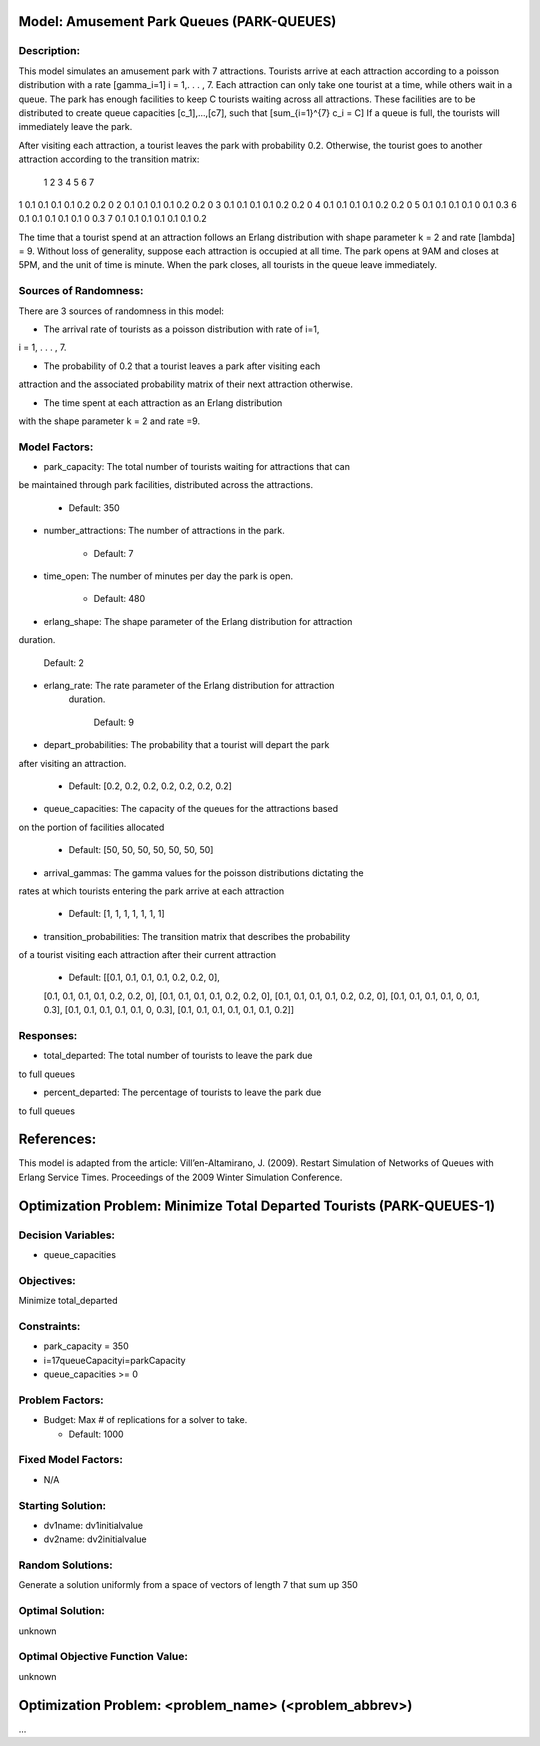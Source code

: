 Model: Amusement Park Queues (PARK-QUEUES)
==========================================

Description:
------------
This model simulates an amusement park with 7 attractions. Tourists arrive at
each attraction according to a poisson  distribution with a rate \[\gamma_i=1\]
i = 1,. . . , 7. Each attraction can only take one tourist at a time, while
others wait in a queue. The park has enough facilities to keep C tourists
waiting across all attractions. These facilities are to be distributed to
create queue capacities \[c_1]\,...,\[c7]\, such that \[\sum_{i=1}^{7} c_i = C\]
If a queue is full, the tourists will immediately leave the park.

After visiting each attraction, a tourist leaves the park with probability 0.2.
Otherwise, the tourist goes to another attraction according to the transition
matrix:

   1   2   3   4   5   6  7
1 0.1 0.1 0.1 0.1 0.2 0.2 0
2 0.1 0.1 0.1 0.1 0.2 0.2 0
3 0.1 0.1 0.1 0.1 0.2 0.2 0
4 0.1 0.1 0.1 0.1 0.2 0.2 0
5 0.1 0.1 0.1 0.1 0 0.1 0.3
6 0.1 0.1 0.1 0.1 0.1 0 0.3
7 0.1 0.1 0.1 0.1 0.1 0.1 0.2


The time that a tourist spend at an attraction follows an Erlang
distribution with shape parameter k = 2 and rate \[\lambda\] = 9. Without loss of
generality, suppose each attraction is occupied at all time. The park opens at
9AM and closes at 5PM, and the unit of time is minute. When the park closes,
all tourists in the queue leave immediately.

Sources of Randomness:
----------------------
There are 3 sources of randomness in this model:

* The arrival rate of tourists as a poisson distribution with rate of i=1,
i = 1, . . . , 7.

* The probability of 0.2 that a tourist leaves a park after visiting each
attraction and the associated probability matrix of their next attraction
otherwise.

* The time spent at each attraction as an Erlang distribution
with the shape parameter k = 2 and rate =9.



Model Factors:
--------------
* park_capacity: The total number of tourists waiting for attractions that can
be maintained through park facilities, distributed across the attractions.

    * Default: 350

* number_attractions: The number of attractions in the park.

    * Default: 7

* time_open: The number of minutes per day the park is open.

    * Default: 480

* erlang_shape: The shape parameter of the Erlang distribution for attraction
duration.

    Default: 2

* erlang_rate: The rate parameter of the Erlang distribution for attraction
    duration.

        Default: 9

* depart_probabilities: The probability that a tourist will depart the park
after visiting an attraction.

    * Default: [0.2, 0.2, 0.2, 0.2, 0.2, 0.2, 0.2]

* queue_capacities: The capacity of the queues for the attractions based
on the portion of facilities allocated

    * Default: [50, 50, 50, 50, 50, 50, 50]

* arrival_gammas: The gamma values for the poisson distributions dictating the
rates at which tourists entering the park arrive at each attraction

    * Default: [1, 1, 1, 1, 1, 1, 1]

* transition_probabilities: The transition matrix that describes the probability
of a tourist visiting each attraction after their current attraction

    * Default: [[0.1, 0.1, 0.1, 0.1, 0.2, 0.2, 0],
    [0.1, 0.1, 0.1, 0.1, 0.2, 0.2, 0],
    [0.1, 0.1, 0.1, 0.1, 0.2, 0.2, 0],
    [0.1, 0.1, 0.1, 0.1, 0.2, 0.2, 0],
    [0.1, 0.1, 0.1, 0.1, 0, 0.1, 0.3],
    [0.1, 0.1, 0.1, 0.1, 0.1, 0, 0.3],
    [0.1, 0.1, 0.1, 0.1, 0.1, 0.1, 0.2]]

Responses:
---------
* total_departed: The total number of tourists to leave the park due
to full queues

* percent_departed: The percentage of tourists to leave the park due
to full queues


References:
===========
This model is adapted from the article:
Vill’en-Altamirano, J. (2009). Restart Simulation of Networks of Queues with
Erlang Service Times. Proceedings of the 2009 Winter Simulation Conference.




Optimization Problem: Minimize Total Departed Tourists (PARK-QUEUES-1)
========================================================

Decision Variables:
-------------------
* queue_capacities



Objectives:
-----------
Minimize total_departed

Constraints:
------------
* park_capacity = 350

* i=17queueCapacityi=parkCapacity

* queue_capacities >= 0

Problem Factors:
----------------
* Budget: Max # of replications for a solver to take.

  * Default: 1000


Fixed Model Factors:
--------------------
* N/A

Starting Solution:
------------------
* dv1name: dv1initialvalue

* dv2name: dv2initialvalue

Random Solutions:
------------------
Generate a solution uniformly from a space of vectors of length 7 that sum up
350

Optimal Solution:
-----------------
unknown

Optimal Objective Function Value:
---------------------------------
unknown


Optimization Problem: <problem_name> (<problem_abbrev>)
========================================================

...
